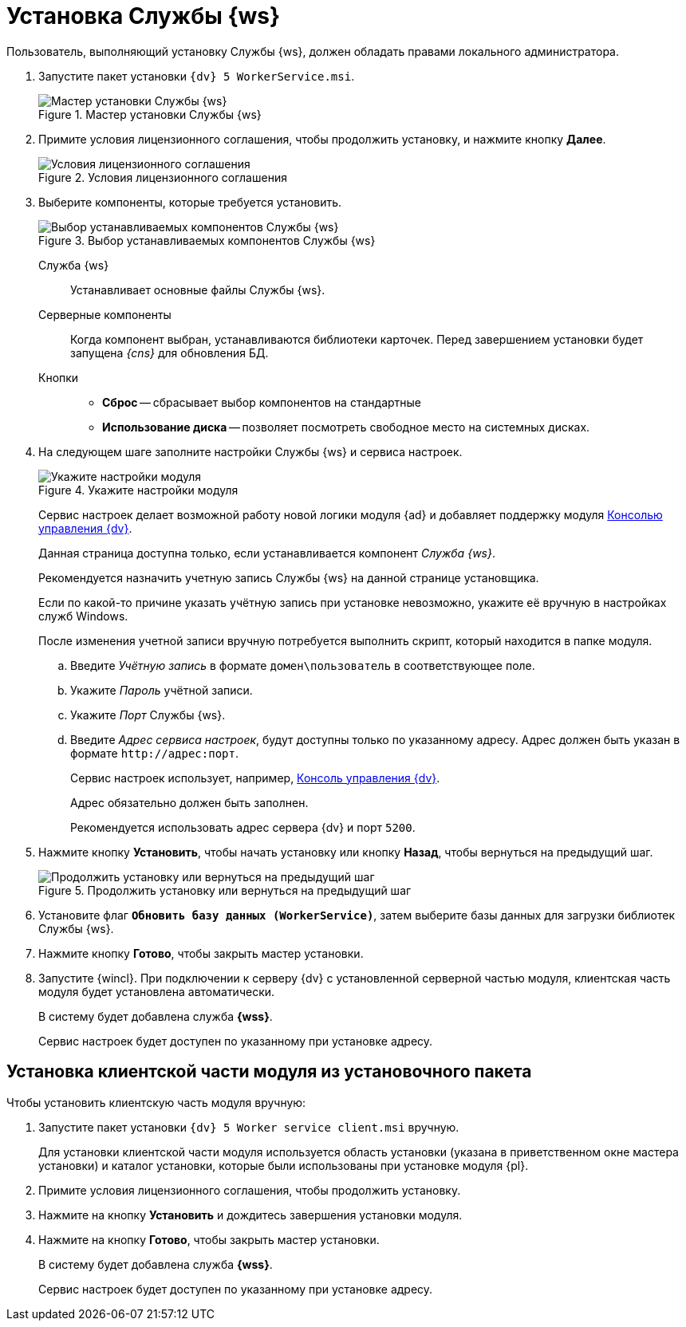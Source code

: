 = Установка Службы {ws}

Пользователь, выполняющий установку Службы {ws}, должен обладать правами локального администратора.

. Запустите пакет установки `{dv} 5 WorkerService.msi`.
+
.Мастер установки Службы {ws}
image::install-hello.png[Мастер установки Службы {ws}]
+
. Примите условия лицензионного соглашения, чтобы продолжить установку, и нажмите кнопку *Далее*.
+
.Условия лицензионного соглашения
image::install-license.png[Условия лицензионного соглашения]
+
. Выберите компоненты, которые требуется установить.
+
.Выбор устанавливаемых компонентов Службы {ws}
image::install-components.png[Выбор устанавливаемых компонентов Службы {ws}]
+
****
Служба {ws}::
Устанавливает основные файлы Службы {ws}.

Серверные компоненты::
Когда компонент выбран, устанавливаются библиотеки карточек. Перед завершением установки будет запущена _{cns}_ для обновления БД.

Кнопки::
* *Сброс* -- сбрасывает выбор компонентов на стандартные
* *Использование диска* -- позволяет посмотреть свободное место на системных дисках.
****
+
. На следующем шаге заполните настройки Службы {ws} и сервиса настроек.
+
.Укажите настройки модуля
image::install-settings.png[Укажите настройки модуля]
+
Сервис настроек делает возможной работу новой логики модуля {ad} и добавляет поддержку модуля xref:mgmtconsole::index.adoc[Консолью управления {dv}].
+
Данная страница доступна только, если устанавливается компонент _Служба {ws}_.
+
****
Рекомендуется назначить учетную запись Службы {ws} на данной странице установщика.

Если по какой-то причине указать учётную запись при установке невозможно, укажите её вручную в настройках служб Windows.

После изменения учетной записи вручную потребуется выполнить скрипт, который находится в папке модуля.
****
+
.. Введите _Учётную запись_ в формате `домен\пользователь` в соответствующее поле.
.. Укажите _Пароль_ учётной записи.
.. Укажите _Порт_ Службы {ws}.
.. Введите _Адрес сервиса настроек_, будут доступны только по указанному адресу. Адрес должен быть указан в формате `\http://адрес:порт`.
+
Сервис настроек использует, например, xref:mgmtconsole::index.adoc[Консоль управления {dv}].
+
Адрес обязательно должен быть заполнен.
+
Рекомендуется использовать адрес сервера {dv} и порт `5200`.
+
//tag::confirm[]
. Нажмите кнопку *Установить*, чтобы начать установку или кнопку *Назад*, чтобы вернуться на предыдущий шаг.
//end::confirm[]
+
.Продолжить установку или вернуться на предыдущий шаг
image::install-check.png[Продолжить установку или вернуться на предыдущий шаг]
+
. Установите флаг `*Обновить базу данных (WorkerService)*`, затем выберите базы данных для загрузки библиотек Службы {ws}.
+
//tag::finish[]
. Нажмите кнопку *Готово*, чтобы закрыть мастер установки.
//end::finish[]
. Запустите {wincl}. При подключении к серверу {dv} с установленной серверной частью модуля, клиентская часть модуля будет установлена автоматически.
+
****
В систему будет добавлена служба *{wss}*.

Сервис настроек будет доступен по указанному при установке адресу.
****

== Установка клиентской части модуля из установочного пакета

.Чтобы установить клиентскую часть модуля вручную:
. Запустите пакет установки `{dv} 5 Worker service client.msi` вручную.
+
Для установки клиентской части модуля используется область установки (указана в приветственном окне мастера установки) и каталог установки, которые были использованы при установке модуля {pl}.
+
. Примите условия лицензионного соглашения, чтобы продолжить установку.
. Нажмите на кнопку *Установить* и дождитесь завершения установки модуля.
. Нажмите на кнопку *Готово*, чтобы закрыть мастер установки.
+
****
В систему будет добавлена служба *{wss}*.

Сервис настроек будет доступен по указанному при установке адресу.
****
